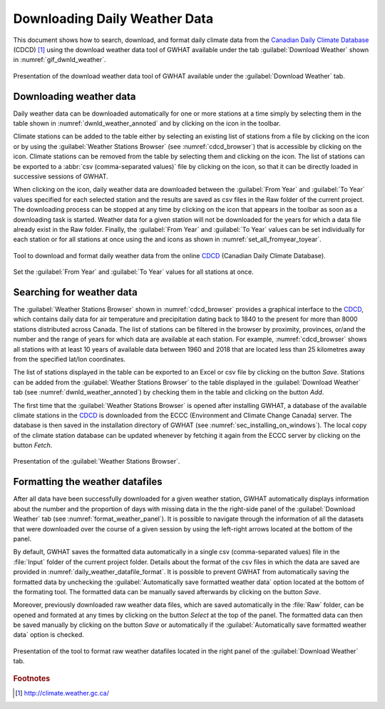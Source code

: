 .. _chap_dwnld_weather:

Downloading Daily Weather Data
===============================================

This document shows how to search, download, and format daily climate data
from the `Canadian Daily Climate Database`_ (CDCD) [#url_cddc]_ using the download
weather data tool of GWHAT available under the tab :guilabel:`Download Weather`
shown in :numref:`gif_dwnld_weather`.

.. _gif_dwnld_weather:
.. figure:: img/download_weather.*
    :align: center
    :width: 100%
    :alt: alternate text
    :figclass: align-center

    Presentation of the download weather data tool of GWHAT available under
    the :guilabel:`Download Weather` tab.

.. _sec_download_weather_data:

Downloading weather data
-----------------------------------------------

Daily weather data can be downloaded automatically for one or more stations at
a time simply by selecting them in the table shown in :numref:`dwnld_weather_annoted`
and by clicking on the |downward_arrow| icon in the toolbar.

Climate stations can be added to the table either by selecting an existing list
of stations from a file by clicking on the |open_file| icon or by using the
:guilabel:`Weather Stations Browser` (see :numref:`cdcd_browser`) that is
accessible by clicking on the |magnifying_glass| icon.
Climate stations can be removed from the table by selecting them and clicking
on the |eraser| icon. The list of stations can be exported to a :abbr:`csv (comma-separated values)`
file by clicking on the |save| icon, so that it can be directly loaded in successive sessions of GWHAT.

When clicking on the |downward_arrow| icon, daily weather data are downloaded
between the :guilabel:`From Year` and :guilabel:`To Year` values specified for each selected
station and the results are saved as csv files in the Raw folder of the current
project. The downloading process can be stopped at any time by clicking on the |stop|
icon that appears in the toolbar as soon as a downloading task is started.
Weather data for a given station will not be downloaded for the years for which
a data file already exist in the Raw folder. Finally, the :guilabel:`From Year` and
:guilabel:`To Year` values can be set individually for each station or for all stations
at once using the |set_fromyear| and |set_toyear| icons as shown in
:numref:`set_all_fromyear_toyear`.

.. _dwnld_weather_annoted:
.. figure:: img/dwnld_weather_annoted.*
    :align: center
    :width: 100%
    :alt: alternate text
    :figclass: align-center

    Tool to download and format daily weather data from the online
    CDCD_ (Canadian Daily Climate Database).

.. _set_all_fromyear_toyear:
.. figure:: img/set_fromyear_toyear_annoted.*
    :align: center
    :width: 100%
    :alt: alternate text
    :figclass: align-center

    Set the :guilabel:`From Year` and :guilabel:`To Year` values for all stations at once.

.. _climate stations browser: `Searching for weather data`_

Searching for weather data
-----------------------------------------------

The :guilabel:`Weather Stations Browser` shown in :numref:`cdcd_browser` provides a graphical
interface to the CDCD_, which contains daily data for air temperature and precipitation
dating back to 1840 to the present for more than 8000 stations distributed across Canada.
The list of stations can be filtered in the browser by proximity, provinces, or/and the
number and the range of years for which data are available at each station.
For example, :numref:`cdcd_browser` shows all stations with at least 10 years
of available data between 1960 and 2018 that are located less than 25 kilometres
away from the specified lat/lon coordinates.

The list of stations displayed in the table can be exported to an
Excel or csv file by clicking on the button |save| `Save`.
Stations can be added from the :guilabel:`Weather Stations Browser` to the table
displayed in the :guilabel:`Download Weather` tab (see :numref:`dwnld_weather_annoted`)
by checking them in the table and clicking on the button |add_to_list| `Add`.

The first time that the :guilabel:`Weather Stations Browser` is opened after installing GWHAT,
a database of the available climate stations in the CDCD_ is downloaded
from the ECCC (Environment and Climate Change Canada) server.
The database is then saved in the installation directory of GWHAT (see :numref:`sec_installing_on_windows`).
The local copy of the climate station database can be updated whenever by
fetching it again from the ECCC server by clicking on the button |icon_fetch| `Fetch`.

.. _cdcd_browser:
.. figure:: img/scs/stations_browser_annoted.*
    :align: center
    :width: 100%
    :alt: alternate text
    :figclass: align-center

    Presentation of the :guilabel:`Weather Stations Browser`.

.. _sec_weather_datafiles_format:

Formatting the weather datafiles
----------------------------------------------------------

After all data have been successfully downloaded for a given weather station,
GWHAT automatically displays information about the number
and the proportion of days with missing data in the the right-side panel of
the :guilabel:`Download Weather` tab (see :numref:`format_weather_panel`).
It is possible to navigate through the information of all the datasets that were
downloaded over the course of a given session by using the left-right arrows located
at the bottom of the panel.

By default, GWHAT saves the formatted data automatically in a single
csv (comma-separated values) file in the :file:`Input` folder of the current project folder.
Details about the format of the csv files in which the data are saved are provided
in :numref:`daily_weather_datafile_format`.
It is possible to prevent GWHAT from automatically saving the formatted data
by unchecking the :guilabel:`Automatically save formatted weather data` option
located at the bottom of the formating tool. The formatted data can be manually
saved afterwards by clicking on the button |save| `Save`.

Moreover, previously downloaded raw weather data files, which are saved automatically
in the :file:`Raw` folder, can be opened and formated at any times by
clicking on the button |open_file| `Select` at the top of the panel. The formatted
data can then be saved manually by clicking on the button |save| `Save` or automatically
if the :guilabel:`Automatically save formatted weather data` option is checked.


.. _format_weather_panel:
.. figure:: img/scs/annotations_concatenate_panel.*
    :align: center
    :width: 100%
    :alt: alternate text
    :figclass: align-center

    Presentation of the tool to format raw weather datafiles located in the right
    panel of the :guilabel:`Download Weather` tab.


.. _Canadian Daily Climate Database: http://climate.weather.gc.ca/
.. _CDCD: http://climate.weather.gc.ca/

.. |_| unicode:: 0xA0
   :trim:

.. |add_to_list| image:: img/icon/add_to_list.*
                      :width: 1em
                      :height: 1em
                      :alt: Add

.. |downward_arrow| image:: img/icon/download.*
                    :width: 1em
                    :height: 1em
                    :alt: downward arrow

.. |eraser| image:: img/icon/erase.*
                      :width: 1em
                      :height: 1em
                      :alt: eraser

.. |icon_fetch| image:: img/icon/icon_refresh.*
                      :width: 1em
                      :height: 1em
                      :alt: fetch                    

.. |magnifying_glass| image:: img/icon/icon_search.*
                      :width: 1em
                      :height: 1em
                      :alt: magnifying glass

.. |open_file| image:: img/icon/icon_open_file.*
                      :width: 1em
                      :height: 1em
                      :alt: open file

.. |save| image:: img/icon/save.*
                      :width: 1em
                      :height: 1em
                      :alt: save

.. |set_fromyear| image:: img/icon/set_fromyear.*
                      :width: 1em
                      :height: 1em
                      :alt: set From Year

.. |set_toyear| image:: img/icon/set_toyear.*
                      :width: 1em
                      :height: 1em
                      :alt: set To Year


.. |stop| image:: img/icon/stop.*
                      :width: 1em
                      :height: 1em
                      :alt: stop


.. rubric:: Footnotes
.. [#url_cddc] http://climate.weather.gc.ca/
